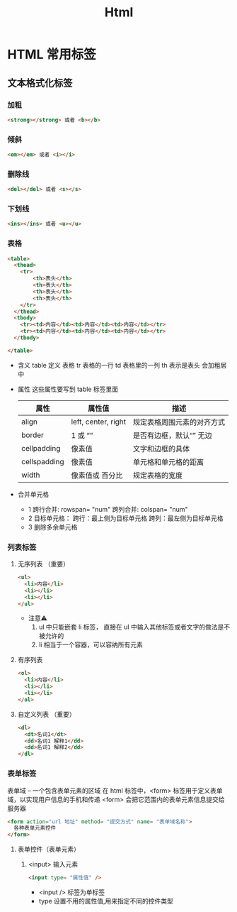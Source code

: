#+TITLE: Html

* HTML 常用标签
** 文本格式化标签
*** 加粗
#+BEGIN_SRC html
<strong></strong> 或者 <b></b>

#+END_SRC
*** 倾斜
#+BEGIN_SRC html
<em></em> 或者 <i></i>

#+END_SRC
*** 删除线
#+BEGIN_SRC html
<del></del> 或者 <s></s>

#+END_SRC
*** 下划线
#+BEGIN_SRC html
<ins></ins> 或者 <u></u>

#+END_SRC
*** 表格
#+BEGIN_SRC html
<table>
  <thead>
    <tr>
        <th>表头</th>
        <th>表头</th>
        <th>表头</th>
        <th>表头</th>
    </tr>
  </thead>
  <tbody>
    <tr><td>内容</td><td>内容</td><td>内容</td></tr>
    <tr><td>内容</td><td>内容</td><td>内容</td></tr>
  </tbody>
  
</table>

#+END_SRC
+ 含义
    table 定义 表格
    tr 表格的一行
    td 表格里的一列
    th 表示是表头 会加粗居中
+ 属性
  这些属性要写到 table 标签里面
  | 属性         | 属性值              | 描述                       |
  |--------------+---------------------+----------------------------|
  | align        | left, center, right | 规定表格周围元素的对齐方式 |
  | border       | 1 或 “”             | 是否有边框，默认“” 无边    |
  | cellpadding  | 像素值              | 文字和边框的具体           |
  | cellspadding | 像素值              | 单元格和单元格的距离       |
  | width        | 像素值或 百分比     | 规定表格的宽度             |
+ 合并单元格
  + 1
    跨行合并: rowspan= "num"
    跨列合并: colspan= "num"
  + 2
    目标单元格：
     跨行：最上侧为目标单元格
     跨列：最左侧为目标单元格
  + 3
    删除多余单元格
*** 列表标签 
**** 无序列表 （重要）
#+BEGIN_SRC html
<ul>
  <li>内容</li>
  <li></li>
  <li></li>
</ul>

#+END_SRC
+ 注意⚠️
  1. ul 中只能嵌套 li 标签， 直接在 ul 中输入其他标签或者文字的做法是不被允许的
  2. li 相当于一个容器，可以容纳所有元素
     
**** 有序列表
#+BEGIN_SRC html
<ol>
  <li>内容</li>
  <li></li>
  <li></li>
</ol>

#+END_SRC
**** 自定义列表 （重要）
#+BEGIN_SRC html
<dl>
  <dt>名词1</dt>
  <dd>名词1 解释1</dd>
  <dd>名词1 解释2</dd>
</dl>
#+END_SRC
*** 表单标签
表单域 -- 一个包含表单元素的区域
在 html 标签中，<form> 标签用于定义表单域，以实现用户信息的手机和传递
<form> 会把它范围内的表单元素信息提交给服务器

#+BEGIN_SRC html
<form action="url 地址" method= "提交方式" name= "表单域名称">
  各种表单元素控件
</form>

#+END_SRC
**** 表单控件（表单元素）
***** <input> 输入元素
#+BEGIN_SRC html
<input type= "属性值" />

#+END_SRC
+ <input /> 标签为单标签
+ type 设置不用的属性值,用来指定不同的控件类型
  

